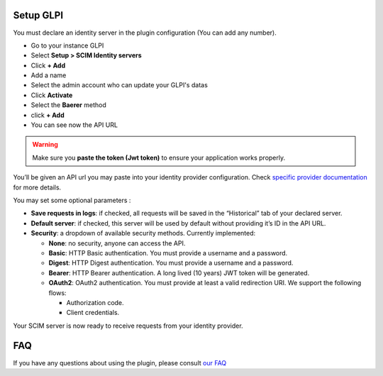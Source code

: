 Setup GLPI
----------

You must declare an identity server in the plugin configuration (You can add any number).

- Go to your instance GLPI
- Select **Setup > SCIM Identity servers**
- Click **+ Add**
- Add a name
- Select the admin account who can update your GLPI's datas
- Click **Activate**
- Select the **Baerer** method
- click **+ Add**
- You can see now the API URL

.. figure:: images/scim-20.png
   :alt: setup general
   :scale: 45 %

.. Warning:: Make sure you **paste the token (Jwt token)** to ensure your application works properly.

You’ll be given an API url you may paste into your identity provider configuration. Check `specific provider documentation <#providers>`_ for more details.

You may set some optional parameters :

-  **Save requests in logs**: if checked, all requests will be saved in the “Historical” tab of your declared server.
-  **Default server**: if checked, this server will be used by default without providing it’s ID in the API URL.

-  **Security**: a dropdown of available security methods. Currently implemented:

   -  **None**: no security, anyone can access the API.
   -  **Basic**: HTTP Basic authentication. You must provide a username and a password.
   -  **Digest**: HTTP Digest authentication. You must provide a username and a password.
   -  **Bearer**: HTTP Bearer authentication. A long lived (10 years) JWT token will be generated.
   -  **OAuth2**: OAuth2 authentication. You must provide at least a valid redirection URI. We support the following flows:


      -  Authorization code.
      -  Client credentials.

Your SCIM server is now ready to receive requests from your identity provider.

.. figure:: images/scim_api.png
   :alt: SCIM API example
   :scale: 78 %

FAQ
---

If you have any questions about using the plugin, please consult `our FAQ <https://faq.teclib.com/04_Plugins/SCIM/>`_